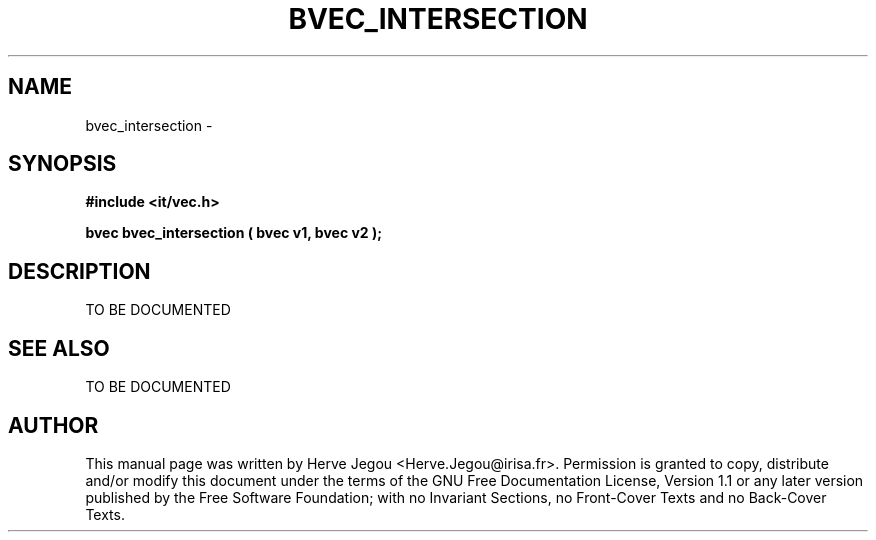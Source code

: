 .\" This manpage has been automatically generated by docbook2man 
.\" from a DocBook document.  This tool can be found at:
.\" <http://shell.ipoline.com/~elmert/comp/docbook2X/> 
.\" Please send any bug reports, improvements, comments, patches, 
.\" etc. to Steve Cheng <steve@ggi-project.org>.
.TH "BVEC_INTERSECTION" "3" "27 July 2006" "" ""

.SH NAME
bvec_intersection \- 
.SH SYNOPSIS
.sp
\fB#include <it/vec.h>
.sp
bvec bvec_intersection ( bvec v1, bvec v2
);
\fR
.SH "DESCRIPTION"
.PP
TO BE DOCUMENTED 
.SH "SEE ALSO"
.PP
TO BE DOCUMENTED
.SH "AUTHOR"
.PP
This manual page was written by Herve Jegou <Herve.Jegou@irisa.fr>\&.
Permission is granted to copy, distribute and/or modify this
document under the terms of the GNU Free
Documentation License, Version 1.1 or any later version
published by the Free Software Foundation; with no Invariant
Sections, no Front-Cover Texts and no Back-Cover Texts.
